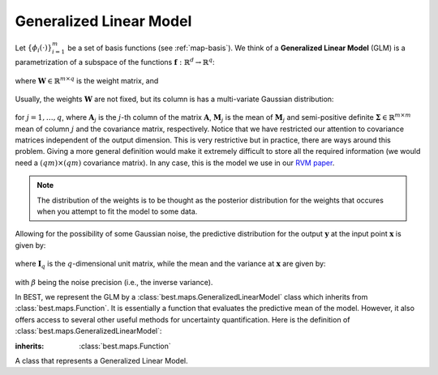 .. _glm:

Generalized Linear Model
========================

Let :math:`\left\{\phi_i(\cdot)\right\}_{i=1}^m` be a set of basis
functions (see :ref:`map-basis`). We think of a **Generalized Linear Model** (GLM) is a
parametrization of a subspace of the functions
:math:`\mathbf{f}:\mathbb{R}^d\rightarrow \mathbb{R}^q`:

    .. math::
        \mathbf{f}(\mathbf{x}; \mathbf{W}) =
        \boldsymbol{\phi}(\mathbf{x})^T\mathbf{W},
        :label: glm

where :math:`\mathbf{W}\in\mathbb{R}^{m\times q}` is the weight matrix,
and

    .. math::
        \boldsymbol{\phi}(\mathbf{x}) =
        \left(\phi_1(\mathbf{x}), \dots, \phi_m(\mathbf{x})\right).
        :label: basis

Usually, the weights :math:`\mathbf{W}` are not fixed, but its column
is has a multi-variate Gaussian distribution:

    .. math::
        \mathbf{W}_j \sim \mathcal{N}_m\left(\mathbf{W}_j |
        \mathbf{M}_j, \boldsymbol{\Sigma}\right),
        :label: post-weights

for :math:`j=1,\dots,q`, where :math:`\mathbf{A}_j` is the :math:`j`-th
column of the matrix :math:`\mathbf{A}`, :math:`\mathbf{M}_j` is the mean
of :math:`\mathbf{M}_j` and semi-positive definite :math:`\boldsymbol{\Sigma}\in\mathbb{R}^{m\times m}`
mean of column :math:`j` and the covariance matrix, respectively.
Notice that we have restricted our attention to covariance
matrices independent of the output dimension. This is very restrictive
but in practice, there are ways around this problem. Giving a more
general definition would make it extremely difficult to store all
the required information (we would need a :math:`(qm)\times(qm)`
covariance matrix). In any case, this is the model we use in our
`RVM paper <http://epubs.siam.org/doi/pdf/10.1137/120861345>`_.

.. note::
    The distribution of the weights is to be thought as the posterior
    distribution for the weights that occures when you attempt to fit
    the model to some data.

Allowing for the possibility of some Gaussian noise, the predictive
distribution for the output :math:`\mathbf{y}` at the input point
:math:`\mathbf{x}` is given by:

    .. math::
        p(\mathbf{y} | \mathbf{x}) =
        \mathcal{N}_q\left(\mathbf{y} | \mathbf{m}(\mathbf{x}),
        \boldsymbol{\sigma}^2(\mathbf{x})\mathbf{I}_q\right),
        :label: pred-y

where :math:`\mathbf{I}_q` is the :math:`q`-dimensional unit matrix,
while the mean and the variance at :math:`\mathbf{x}` are given by:

    .. math::
        \mathbf{m}(\mathbf{x}) = \boldsymbol{\phi}(\mathbf{x})^T
        \mathbf{W},\;\;
        \boldsymbol{\sigma}^2(\mathbf{x}) = \beta^{-1} +
        \boldsymbol{\phi}(\mathbf{x})^T\boldsymbol{\Sigma}
        \boldsymbol{\phi}(\mathbf{x}),
        :label: pred-mean-var

with :math:`\beta` being the noise precision (i.e., the inverse variance).

In BEST, we represent the GLM by a :class:`best.maps.GeneralizedLinearModel`
class which inherits from :class:`best.maps.Function`. It is essentially
a function that evaluates the predictive mean of the model.
However, it also offers access to several other useful methods for
uncertainty quantification.
Here is the definition of :class:`best.maps.GeneralizedLinearModel`:

.. class:: GeneralizedLinearModel

    :inherits: :class:`best.maps.Function`

    A class that represents a Generalized Linear Model.

    .. method:: __init__(basis[, weights=None[, sigma_sqrt=None[, \
                         beta=None[, \
                         name='Generalized Linear Model']]]])

        Initialize the object.

        .. note::

            Notice that instead of the covariance matrix
            :math:`\boldsymbol{\Sigma}`, we initialize the object with
            its square root. The square root of
            :math:`\boldsymbol{\Sigma}` is any matrix
            :math:`\mathbf{R}\in \mathbb{R}^{k\times m}` such that:

                .. math::
                    \boldsymbol{\Sigma} = \mathbf{R}^T\mathbf{R}.

            This is usefull, because we allow for a the treatment of
            a semi-positive definite covariance (i.e., when
            :math:`k < m`). It is up to the user to supply the right
            :math:`\mathbf{R}` in there.

        :param basis: A set of basis functions.
        :type basis: :class:`best.maps.Function`
        :param weights: The mean weights \
                        :math:`\mathbf{M}`. If \
                        ``None``, then it is assumed to be all zeros.
        :type weights: 2D numpy array of shape :math:`m\times q`
        :param sigma_sqrt: The square root of the covariance materix. \
                           If ``None``, then it is assumed to be all \
                           zeros.
        :type sigma_sqrt: 2D numpy array of shape :math:`k\times q, k\le q`
        :param beta: The noise precision (inverse variance). If \
                     unspecified, it is assumed to be a very big \
                     number.
        :type beta: ``float``
        :param name: A name for the object.
        :type name: str

    .. method:: __call__(x[, hyp=None])

        :overloads: :func:`best.maps.Function.__call__()`

        Evaluate the mean of the generalized model at ``x``.

        Essentially computed :math:`\mathbf{m}(\mathbf{x})`.

    .. method:: d(x[, hyp=None])

        :overloads: :func:`best.maps.Function.d()`

        Evaluate the Jacobian of the generalized model at ``x``.

        This is :math:`\nabla \mathbf{m}(\mathbf{x})`.

    .. method:: get_predictive_covariance(x)

        Evaluate the predictive covariance at ``x``.

        Assume that ``x`` represents :math:`n` input points
        :math:`\left\{\mathbf{x}^{(i)})\right\}_{i=1}^n`.
        Then, this method computes the semi-positive definite matrix
        :math:`\mathbf{C}\in\mathbb{R}^n\times\mathbb{R}^n`, given by

            .. math::

                C_{ij} = \phi_k\left(\mathbf{x}^{(i)}\right)
                \Sigma_{kl}
                \phi_l\left(\mathbf{x}^{(j)}\right).

    .. method:: get_predictive_variance(x)

        Evaluate the predictive variance at ``x``.

        This is the diagonal of :math:`\mathbf{C}` of
        :func:`best.maps.GeneralizedLinearModel.get_predictive_covariance()`.
        However, it is computed without ever building :math:`\mathbf{C}`.

    .. attribute:: basis

        Get the underlying basis.

    .. attribute:: weights

        Get the weights.

    .. attribute:: sigma_sqrt

        Get the square root of the covariance matrix.

    .. attribute:: beta

        Get the inverse precision.